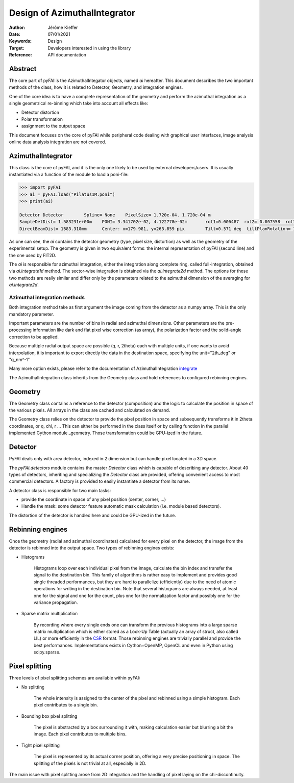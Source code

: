 Design of AzimuthalIntegrator
=============================

:Author: Jérôme Kieffer
:Date: 07/01/2021
:Keywords: Design
:Target: Developers interested in using the library
:Reference: API documentation


Abstract
--------

The core part of pyFAI is the AzimuthalIntegator objects, named
*ai* hereafter.
This document describes the two important methods of the class,
how it is related to Detector, Geometry, and integration engines.

One of the core idea is to have a complete representation of the geometry
and perform the azimuthal integration as a single geometrical re-binning
which take into account all effects like:

* Detector distortion
* Polar transformation
* assignment to the output space


This document focuses on the core of pyFAI while peripheral code
dealing with graphical user interfaces, image analysis online data
analysis integration are not covered.

.. _AzimuthalIntegrator:

AzimuthalIntegrator
-------------------

This class is the core of pyFAI, and it is the only one likely to be used by
external developers/users. It is usually instantiated via a function of the
module to load a poni-file:

.. code-block:: python

	>>> import pyFAI
	>>> ai = pyFAI.load("Pilatus1M.poni")
	>>> print(ai)

	Detector Detector	 Spline= None	 PixelSize= 1.720e-04, 1.720e-04 m
	SampleDetDist= 1.583231e+00m	PONI= 3.341702e-02, 4.122778e-02m	rot1=0.006487  rot2= 0.007558  rot3= 0.000000 rad
	DirectBeamDist= 1583.310mm	Center: x=179.981, y=263.859 pix	Tilt=0.571 deg  tiltPlanRotation= 130.640 deg

As one can see, the *ai* contains the detector geometry (type, pixel size,
distortion) as well as the
geometry of the experimental setup. The geometry is given in two equivalent
forms: the internal representation of pyFAI (second line) and the one used by
FIT2D.

The *ai* is responsible for azimuthal integration, either the integration along
complete ring, called full-integration, obtained via *ai.integrate1d* method.
The sector-wise integration is obtained via the *ai.integrate2d* method.
The options for those two methods are really similar and differ only by the
parameters related to the azimuthal dimension of the averaging for *ai.integrate2d*.

Azimuthal integration methods
_____________________________

Both integration method take as first argument the image coming from the detector
as a numpy array. This is the only mandatory parameter.

Important parameters are the number of bins in radial and azimuthal dimensions.
Other parameters are the pre-processing information like dark and flat pixel wise
correction (as array), the polarization factor and the solid-angle correction to
be applied.

Because multiple radial output space are possible (q, r, 2\theta) each with multiple
units, if one wants to avoid interpolation, it is important to export directly the data
in the destination space, specifying the unit="2th_deg" or "q_nm^-1"

Many more option exists, please refer to the documentation of AzimuthalIntegration integrate_

The AzimuthalIntegration class inherits from the Geometry class and hold
references to configured rebinning engines.

Geometry
--------
The Geometry class contains a reference to the detector (composition)
and the logic to calculate the position in space of the various pixels.
All arrays in the class are cached and calculated on demand.

The Geometry class relies on the detector to provide the pixel position in space
and subsequently transforms it in 2\theta coordinates, or q, \chi, r ...
This can either be performed in the class itself or by calling
function in the parallel implemented Cython module _geometry.
Those transformation could be GPU-ized in the future.

Detector
--------
PyFAI deals only with area detector, indexed in 2 dimension but can
handle pixel located in a 3D space.

The *pyFAI.detectors* module contains the master *Detector* class
which is capable of describing any detector.
About 40 types of detectors, inheriting and specializing the *Detector*
class are provided, offering convenient access to most commercial detectors.
A factory is provided to easily instantiate a detector from its name.

A detector class is responsible for two main tasks:

- provide the coordinate in space of any pixel position (center, corner, ...)
- Handle the mask: some detector feature automatic mask calculation (i.e. module based detectors).

The distortion of the detector is handled here and could be GPU-ized in the future.

Rebinning engines
-----------------

Once the geometry (radial and azimuthal coordinates) calculated for every pixel
on the detector, the image from the detector is rebinned into the output space.
Two types of rebinning engines exists:

- Histograms

    Histograms loop over each individual pixel from the image, calculate the bin index and transfer the signal to the destination bin.
    This family of algorithms is rather easy to implement and provides good single threaded performances,
    but they are hard to parallelize (efficiently) due to the need of atomic operations for writing in the destination bin.
    Note that several histograms are always needed, at least one for the signal and one for the count, plus one for the normalization factor and possibly one for the variance propagation. 

- Sparse matrix multiplication

    By recording where every single ends one can transform the previous histograms into a
    large sparse matrix multiplication which is either stored as a Look-Up Table (actually an array of struct, also called LIL)
    or more efficiently in the CSR_ format.
    Those rebinning engines are trivially parallel and provide the best performances.
    Implementations exists in Cython+OpenMP, OpenCL and even in Python using scipy.sparse.

Pixel splitting
---------------

Three levels of pixel splitting schemes are available within pyFAI:

- No splitting

    The whole intensity is assigned to the center of the pixel and
    rebinned using a simple histogram. 
    Each pixel contributes to a single bin.

- Bounding box pixel splitting

    The pixel is abstracted by a box surrounding it with, making calculation
    easier but blurring a bit the image. Each pixel contributes to multiple bins. 

- Tight pixel splitting

    The pixel is represented by its actual corner position, offering a very
    precise positioning in space. The splitting of the pixels is not trivial at all, especially in 2D.

The main issue with pixel splitting arose from 2D integration and the handling
of pixel laying on the chi-discontinuity.

.. _integrate: http://pythonhosted.org/pyFAI/api/pyFAI.html#pyFAI.azimuthalIntegrator.AzimuthalIntegrator.integrate1d
.. _CSR: http://en.wikipedia.org/wiki/Sparse_matrix
